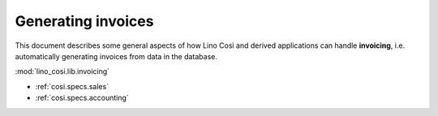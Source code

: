 .. _cosi.specs.invoicing:

===================
Generating invoices
===================

.. to test only this document:

      $ python setup.py test -s tests.DocsTests.test_invoicing
    
    doctest init:

    >>> from lino import startup
    >>> startup('lino_cosi.projects.std.settings.demo')
    >>> from lino.api.doctest import *
    >>> ses = rt.login("robin")
    >>> translation.activate('en')

This document describes some general aspects of how Lino Così and
derived applications can handle **invoicing**, i.e. automatically
generating invoices from data in the database.

:mod:`lino_cosi.lib.invoicing`

- :ref:`cosi.specs.sales`
- :ref:`cosi.specs.accounting`


.. contents::
   :depth: 1
   :local:


